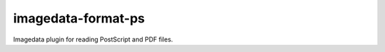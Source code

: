######################
imagedata-format-ps
######################

|Docs Badge| |buildstatus|  |coverage| |pypi|


Imagedata plugin for reading PostScript and PDF files.


.. |Docs Badge| image:: https://readthedocs.org/projects/imagedata/badge/
    :alt: Documentation Status
    :scale: 100%
    :target: https://imagedata.readthedocs.io

.. |buildstatus| image:: https://github.com/erling6232/imagedata_format_ps/actions/workflows/ci.yml/badge.svg
    :target: https://github.com/erling6232/imagedata_format_ps/actions?query=branch%3Amaster
    :alt: Build Status

.. _buildstatus: https://github.com/erling6232/imagedata_format_ps/actions

.. |coverage| image:: https://codecov.io/gh/erling6232/imagedata_format_ps/branch/main/graph/badge.svg?token=5D3JDRKXZV
    :alt: Coverage
    :target: https://codecov.io/gh/erling6232/imagedata_format_ps

.. |pypi| image:: https://img.shields.io/pypi/v/imagedata-format-ps.svg
    :target: https://pypi.python.org/pypi/imagedata-format-ps
    :alt: PyPI Version

